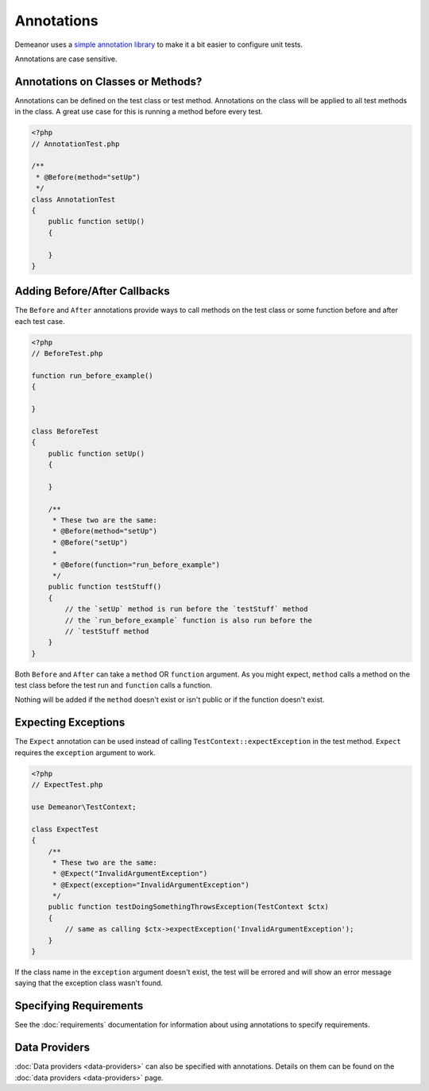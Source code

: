 Annotations
===========

Demeanor uses a `simple annotation library <https://github.com/chrisguitarguy/Annotation>`_
to make it a bit easier to configure unit tests.

Annotations are case sensitive.

Annotations on Classes or Methods?
----------------------------------

Annotations can be defined on the test class or test method. Annotations on the
class will be applied to all test methods in the class. A great use case for
this is running a method before every test.

.. code-block:: php

    <?php
    // AnnotationTest.php

    /**
     * @Before(method="setUp")
     */
    class AnnotationTest
    {
        public function setUp()
        {

        }
    }

Adding Before/After Callbacks
-----------------------------

The ``Before`` and ``After`` annotations provide ways to call methods on the test
class or some function before and after each test case.

.. code-block:: php

    <?php
    // BeforeTest.php

    function run_before_example()
    {

    }

    class BeforeTest
    {
        public function setUp()
        {

        }

        /**
         * These two are the same:
         * @Before(method="setUp")
         * @Before("setUp")
         *
         * @Before(function="run_before_example")
         */
        public function testStuff()
        {
            // the `setUp` method is run before the `testStuff` method
            // the `run_before_example` function is also run before the
            // `testStuff method
        }
    }

Both ``Before`` and ``After`` can take a ``method`` OR ``function`` argument. As you
might expect, ``method`` calls a method on the test class before the test run and
``function`` calls a function.

Nothing will be added if the ``method`` doesn't exist or isn't public or if the
function doesn't exist.

Expecting Exceptions
--------------------

The ``Expect`` annotation can be used instead of calling ``TestContext::expectException``
in the test method. ``Expect`` requires the ``exception`` argument to work.

.. code-block:: php

    <?php
    // ExpectTest.php

    use Demeanor\TestContext;

    class ExpectTest
    {
        /**
         * These two are the same:
         * @Expect("InvalidArgumentException")
         * @Expect(exception="InvalidArgumentException")
         */
        public function testDoingSomethingThrowsException(TestContext $ctx)
        {
            // same as calling $ctx->expectException('InvalidArgumentException');
        }
    }

If the class name in the ``exception`` argument doesn't exist, the test will be
errored and will show an error message saying that the exception class wasn't
found.

Specifying Requirements
-----------------------

See the :doc:`requirements` documentation for information about using annotations
to specify requirements.

Data Providers
--------------

:doc:`Data providers <data-providers>` can also be specified with annotations.
Details on them can be found on the :doc:`data providers <data-providers>` page.
